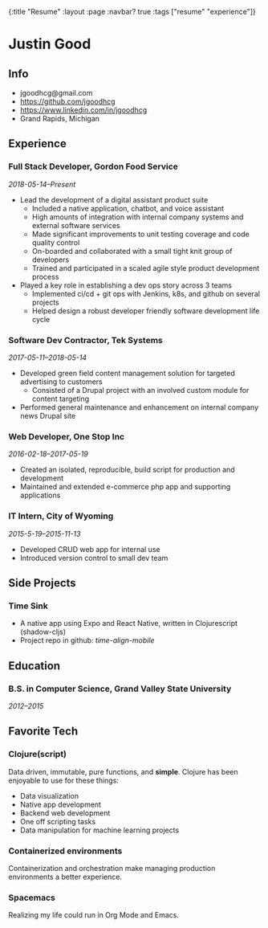 #+OPTIONS: toc:nil num:nil
{:title  "Resume"
 :layout :page
 :navbar? true
 :tags   ["resume" "experience"]}

* Justin Good
** Info
- jgoodhcg@gmail.com
- https://github.com/jgoodhcg
- https://www.linkedin.com/in/jgoodhcg
- Grand Rapids, Michigan
** Experience
*** Full Stack Developer, Gordon Food Service
/2018-05-14--Present/
- Lead the development of a digital assistant product suite
  - Included a native application, chatbot, and voice assistant
  - High amounts of integration with internal company systems and external software services
  - Made significant improvements to unit testing coverage and code quality control
  - On-boarded and collaborated with a small tight knit group of developers
  - Trained and participated in a scaled agile style product development process
- Played a key role in establishing a dev ops story across 3 teams
  - Implemented ci/cd + git ops with Jenkins, k8s, and github on several projects
  - Helped design a robust developer friendly software development life cycle
*** Software Dev Contractor, Tek Systems
/2017-05-11--2018-05-14/
- Developed green field content management solution for targeted advertising to customers
  - Consisted of a Drupal project with an involved custom module for content targeting
- Performed general maintenance and enhancement on internal company news Drupal site
*** Web Developer, One Stop Inc
/2016-02-18--2017-05-19/
- Created an isolated, reproducible, build script for production and development
- Maintained and extended e-commerce php app and supporting applications
*** IT Intern, City of Wyoming
/2015-5-19--2015-11-13/
- Developed CRUD web app for internal use
- Introduced version control to small dev team
** Side Projects
*** Time Sink 
- A native app using Expo and React Native, written in Clojurescript (shadow-cljs)
- Project repo in github: /time-align-mobile/
** Education
*** B.S. in Computer Science, Grand Valley State University
/2012--2015/
** Favorite Tech
*** Clojure(script)
Data driven, immutable,  pure functions, and *simple*.
Clojure has been enjoyable to use for these things:
- Data visualization
- Native app development
- Backend web development
- One off scripting tasks
-  Data manipulation for machine learning projects
*** Containerized environments 
Containerization and orchestration make managing production environments a better experience.
*** Spacemacs
Realizing my life could run in Org Mode and Emacs.
   

